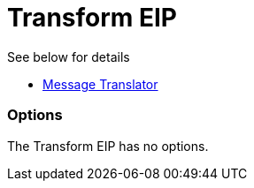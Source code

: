 = Transform EIP

See below for details

* link:https://github.com/apache/camel/blob/master/camel-core/src/main/docs/eips/message-translator.adoc[Message Translator]

=== Options

// eip options: START
The Transform EIP has no options.
// eip options: END